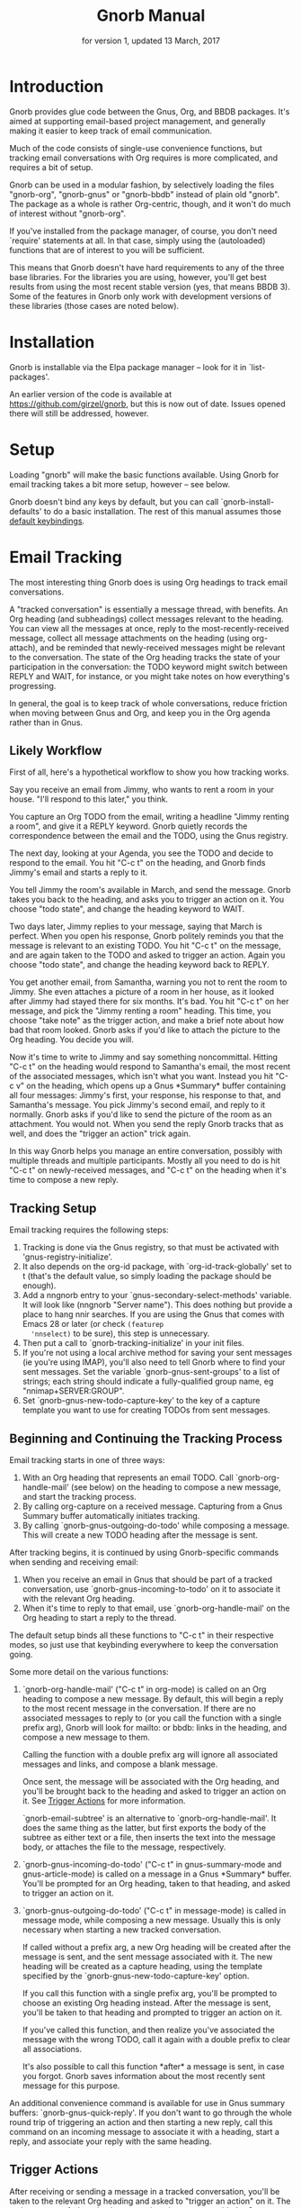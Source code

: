 #+TEXINFO_CLASS: info
#+TEXINFO_HEADER: @syncodeindex pg cp
#+TITLE: Gnorb Manual
#+SUBTITLE: for version 1, updated 13 March, 2017
#+TEXINFO_DIR_CATEGORY: Emacs
#+TEXINFO_DIR_TITLE: Gnorb: (gnorb)
#+TEXINFO_DIR_DESC: Glue code for Gnus, Org, and BBDB
#+OPTIONS: *:nil num:t toc:nil
* Introduction

Gnorb provides glue code between the Gnus, Org, and BBDB packages.
It's aimed at supporting email-based project management, and generally
making it easier to keep track of email communication.

Much of the code consists of single-use convenience functions, but
tracking email conversations with Org requires is more complicated,
and requires a bit of setup.

Gnorb can be used in a modular fashion, by selectively loading the
files "gnorb-org", "gnorb-gnus" or "gnorb-bbdb" instead of plain old
"gnorb". The package as a whole is rather Org-centric, though, and it
won't do much of interest without "gnorb-org".

If you've installed from the package manager, of course, you don't
need `require' statements at all. In that case, simply using the
(autoloaded) functions that are of interest to you will be sufficient.

This means that Gnorb doesn't have hard requirements to any of the
three base libraries. For the libraries you are using, however, you'll
get best results from using the most recent stable version (yes, that
means BBDB 3). Some of the features in Gnorb only work with
development versions of these libraries (those cases are noted below).
* Installation
Gnorb is installable via the Elpa package manager -- look for it in
`list-packages'.

An earlier version of the code is available at
https://github.com/girzel/gnorb, but this is now out of date. Issues
opened there will still be addressed, however.
* Setup
:PROPERTIES:
:ID:       9da59609-bb3c-4970-88f6-bddca18d2ad4
:END:
Loading "gnorb" will make the basic functions available. Using Gnorb
for email tracking takes a bit more setup, however -- see below.

Gnorb doesn't bind any keys by default, but you can call
`gnorb-install-defaults' to do a basic installation. The rest of this
manual assumes those [[id:de1b2579-86c2-4bb1-b77e-3467a3d2b3c7][default keybindings]].
* Email Tracking
The most interesting thing Gnorb does is using Org headings to track
email conversations.

A "tracked conversation" is essentially a message thread, with
benefits. An Org heading (and subheadings) collect messages relevant
to the heading. You can view all the messages at once, reply to the
most-recently-received message, collect all message attachments on the
heading (using org-attach), and be reminded that newly-received
messages might be relevant to the conversation. The state of the Org
heading tracks the state of your participation in the conversation:
the TODO keyword might switch between REPLY and WAIT, for instance, or
you might take notes on how everything's progressing.

In general, the goal is to keep track of whole conversations, reduce
friction when moving between Gnus and Org, and keep you in the Org
agenda rather than in Gnus.
** Likely Workflow
First of all, here's a hypothetical workflow to show you how tracking
works.

Say you receive an email from Jimmy, who wants to rent a room in your
house. "I'll respond to this later," you think.

You capture an Org TODO from the email, writing a headline "Jimmy
renting a room", and give it a REPLY keyword. Gnorb quietly records
the correspondence between the email and the TODO, using the Gnus
registry.

The next day, looking at your Agenda, you see the TODO and decide to
respond to the email. You hit "C-c t" on the heading, and Gnorb finds
Jimmy's email and starts a reply to it.

You tell Jimmy the room's available in March, and send the message.
Gnorb takes you back to the heading, and asks you to trigger an action
on it. You choose "todo state", and change the heading keyword to
WAIT.

Two days later, Jimmy replies to your message, saying that March is
perfect. When you open his response, Gnorb politely reminds you that
the message is relevant to an existing TODO. You hit "C-c t" on the
message, and are again taken to the TODO and asked to trigger an
action. Again you choose "todo state", and change the heading keyword
back to REPLY.

You get another email, from Samantha, warning you not to rent the room
to Jimmy. She even attaches a picture of a room in her house, as it
looked after Jimmy had stayed there for six months. It's bad. You hit
"C-c t" on her message, and pick the "Jimmy renting a room" heading.
This time, you choose "take note" as the trigger action, and make a
brief note about how bad that room looked. Gnorb asks if you'd like to
attach the picture to the Org heading. You decide you will.

Now it's time to write to Jimmy and say something noncommittal.
Hitting "C-c t" on the heading would respond to Samantha's email, the
most recent of the associated messages, which isn't what you want.
Instead you hit "C-c v" on the heading, which opens up a Gnus
*Summary* buffer containing all four messages: Jimmy's first, your
response, his response to that, and Samantha's message. You pick
Jimmy's second email, and reply to it normally. Gnorb asks if you'd
like to send the picture of the room as an attachment. You would not.
When you send the reply Gnorb tracks that as well, and does the
"trigger an action" trick again.

In this way Gnorb helps you manage an entire conversation, possibly
with multiple threads and multiple participants. Mostly all you need
to do is hit "C-c t" on newly-received messages, and "C-c t" on the
heading when it's time to compose a new reply.
** Tracking Setup

Email tracking requires the following steps:

1. Tracking is done via the Gnus registry, so that must be activated
   with 'gnus-registry-initialize'.
2. It also depends on the org-id package, with `org-id-track-globally'
   set to t (that's the default value, so simply loading the package
   should be enough).
3. Add a nngnorb entry to your `gnus-secondary-select-methods'
   variable. It will look like (nngnorb "Server name"). This does
   nothing but provide a place to hang nnir searches. If you are using
   the Gnus that comes with Emacs 28 or later (or check ~(featurep
   'nnselect)~ to be sure), this step is unnecessary.
4. Then put a call to `gnorb-tracking-initialize' in your init files.
5. If you're not using a local archive method for saving your sent
   messages (ie you're using IMAP), you'll also need to tell Gnorb
   where to find your sent messages. Set the variable
   `gnorb-gnus-sent-groups' to a list of strings; each string should
   indicate a fully-qualified group name, eg "nnimap+SERVER:GROUP".
6. Set `gnorb-gnus-new-todo-capture-key' to the key of a capture
   template you want to use for creating TODOs from sent messages.

** Beginning and Continuing the Tracking Process
Email tracking starts in one of three ways:

1. With an Org heading that represents an email TODO. Call
   `gnorb-org-handle-mail' (see below) on the heading to compose a new
   message, and start the tracking process.
2. By calling org-capture on a received message. Capturing from a Gnus
   Summary buffer automatically initiates tracking.
3. By calling `gnorb-gnus-outgoing-do-todo' while composing a message.
   This will create a new TODO heading after the message is sent.

After tracking begins, it is continued by using Gnorb-specific
commands when sending and receiving email:

1. When you receive an email in Gnus that should be part of a tracked
   conversation, use `gnorb-gnus-incoming-to-todo' on it to associate
   it with the relevant Org heading.
2. When it's time to reply to that email, use `gnorb-org-handle-mail'
   on the Org heading to start a reply to the thread.

The default setup binds all these functions to "C-c t" in their
respective modes, so just use that keybinding everywhere to keep the
conversation going.

Some more detail on the various functions:

1. `gnorb-org-handle-mail' ("C-c t" in org-mode) is called on an Org
   heading to compose a new message. By default, this will begin a
   reply to the most recent message in the conversation. If there are
   no associated messages to reply to (or you call the function with a
   single prefix arg), Gnorb will look for mailto: or bbdb: links in
   the heading, and compose a new message to them.

   Calling the function with a double prefix arg will ignore all
   associated messages and links, and compose a blank message.

   Once sent, the message will be associated with the Org heading, and
   you'll be brought back to the heading and asked to trigger an
   action on it. See [[id:6bc4a833-e16a-4538-a675-b8ff21c9345d][Trigger Actions]] for more information.

   `gnorb-email-subtree' is an alternative to `gnorb-org-handle-mail'.
   It does the same thing as the latter, but first exports the body of
   the subtree as either text or a file, then inserts the text into
   the message body, or attaches the file to the message,
   respectively.
2. `gnorb-gnus-incoming-do-todo' ("C-c t" in gnus-summary-mode and
   gnus-article-mode) is called on a message in a Gnus *Summary*
   buffer. You'll be prompted for an Org heading, taken to that
   heading, and asked to trigger an action on it.
3. `gnorb-gnus-outgoing-do-todo' ("C-c t" in message-mode) is called
   in message mode, while composing a new message. Usually this is
   only necessary when starting a new tracked conversation.

   If called without a prefix arg, a new Org heading will be created
   after the message is sent, and the sent message associated with it.
   The new heading will be created as a capture heading, using the
   template specified by the `gnorb-gnus-new-todo-capture-key' option.

   If you call this function with a single prefix arg, you'll be
   prompted to choose an existing Org heading instead. After the
   message is sent, you'll be taken to that heading and prompted to
   trigger an action on it.

   If you've called this function, and then realize you've associated
   the message with the wrong TODO, call it again with a double prefix
   to clear all associations.

   It's also possible to call this function *after* a message is sent,
   in case you forgot. Gnorb saves information about the most recently
   sent message for this purpose.

An additional convenience command is available for use in Gnus summary
buffers: `gnorb-gnus-quick-reply'. If you don't want to go through the
whole round trip of triggering an action and then starting a new
reply, call this command on an incoming message to associate it with a
heading, start a reply, and associate your reply with the same
heading.
** Trigger Actions
:PROPERTIES:
:ID:       6bc4a833-e16a-4538-a675-b8ff21c9345d
:END:
After receiving or sending a message in a tracked conversation, you'll
be taken to the relevant Org heading and asked to "trigger an action"
on it. The main purpose of triggering is to associate the message with
the Org heading, but the action also gives you a chance to do
something useful like changing the TODO keyword, or leaving a note.

At the moment there are six different possibilities:

1. Change the heading's TODO state.
2. Take a note on the heading.
3. Associate the message, but do nothing else.
4. Capture a new Org heading as a sibling to the tracked heading
5. Capture a new Org heading as a child to the tracked heading
6. Do nothing -- do not associate the message.

More actions may be added in the future; it's also possible to
rearrange or delete existing actions, and add your own: see the
docstring of `gnorb-org-trigger-actions'.
** Viewing Things
:PROPERTIES:
:END:

Keeping track of a conversation is one thing, but it's very useful to
be able to see an overview of history and current state. For this
purpose Gnorb provides "view" commands, which by default are bound to
"C-c v" in all contexts.

Calling `gnorb-org-view' ("C-c v") on an Org heading will open an nnir
summary buffer showing all the messages associated with that heading
and child headings (this requires you to have added an nngnorb server
to your Gnus backends). A minor mode is in effect, ensuring that any
replies you send to messages in this buffer will automatically be
associated with the original Org heading. You can also invoke
`gnorb-summary-disassociate-message' ("C-c d") to disassociate the
message with the Org heading.

If you call `gnorb-org-view' with a prefix argument, the search group
will be made persistent across Gnus sessions. You can re-run the
search and update the group contents by hitting "M-g" on the group in
the Gnus *Group* buffer.

Calling `gnorb-gnus-view' ("C-c v") on a tracked message will take you
to the tracked Org heading.

From a Gnus *Summary* buffer, you can insert all tracked messages in
the current group into the buffer with
`gnorb-gnus-insert-tracked-messages', bound to "/ G" in the default
keybindings. By default this will only insert messages associated with
headings that are not in a DONE state; call with a prefix arg to
insert all messages.

As a bonus, it's possible to go into Gnus' *Server* buffer, find the
line specifying your nngnorb server, and hit "G" (aka
`gnus-group-make-nnir-group'). At the query prompt, enter an Org-style
tags-todo Agenda query string (eg "+work-computer", or what have you).
Gnorb will find all headings matching this query, scan their subtrees
for gnus links, and then give you a Summary buffer containing all the
linked messages. This is dog-slow at the moment; it will get faster.

** Hinting in Gnus
:PROPERTIES:
:END:
When you receive new mails that might be relevant to existing Org
TODOs, Gnorb can alert you to that fact. When
`gnorb-gnus-hint-relevant-article' is t (the default), Gnorb will
display a message in the minibuffer when opening potentially relevant
messages. You can then use `gnorb-gnus-incoming-to-todo' to trigger an
action on the relevant TODO.

This hinting can happen in the Gnus summary buffer as well. If you use
the escape indicated by `gnorb-gnus-summary-mark-format-letter' as
part of your `gnus-summary-line-format', articles that may be relevant
to TODOs will be marked with a special character in the Summary
buffer, as determined by `gnorb-gnus-summary-mark'. By default, the
format letter is "g" (meaning it is used as "%ug" in the format line),
and the mark is "&" for messages that are already tracked, and "¡" for
messages that may be relevant.
** Message Attachments
:PROPERTIES:
:END:
Gnorb simplifies the handling of attachments that you receive in
emails. When you call `gnorb-gnus-incoming-do-todo' on a message,
you'll be prompted to re-attach the email's attachments onto the Org
heading, using the org-attach library.

You can also do this as part of the capture process. Set the
new :gnus-attachments key to "t" in a capture template that you use on
mail messages, and you'll be queried to re-attach the message's
attachments onto the newly-captured heading.

Or set `gnorb-gnus-capture-always-attach' to "t" to have Gnorb do this
for all capture templates.

You can also do this using the regular system of MIME commands,
without invoking the email tracking process. Using the default
bindings, pressing "a" on a MIME line will prompt you to move the
attachment to an Org heading.

The same process works in reverse: when you send a message from an Org
heading using `gnorb-org-handle-mail', Gnorb will ask if you want to
attach the files in the heading's org-attach directory to the outgoing
message.
** Registry Usage
You can see how many associations you've got stored in the registry by
calling `gnorb-report-tracking-usage'. This will pop up a buffer
showing how much of the registry you're using, and offering
keybindings for `gnorb-flush-dead-associations', to help Gnorb clean
up after itself.
* Restoring Window Layout
Many Gnorb functions alter the window layout and value of point. In
most of these cases, you can restore the previous layout using the
interactive function `gnorb-restore-layout', by default bound to "C-c
A".

* Recent Mails From BBDB Contacts
:PROPERTIES:
:END:
If you're using a recent git version of BBDB (circa mid-May 2014 or
later), you can give your BBDB contacts a special field which will
collect links to recent emails from that contact. The default name of
the field is "messages", but you can customize that name using the
`gnorb-bbdb-messages-field' option.

Gnorb will not collect links by default: you need to call
`gnorb-bbdb-open-link' on a contact once to start the process.
Thereafter, opening mails from that contact will store a link to the
message.

Once some links are stored, `gnorb-bbdb-open-link' will open them: Use
a prefix arg to the function call to select particular messages to
open. There are several options controlling how all this works; see
the gnorb-bbdb user options section below for details.
* Tagging Messages and Contacts
It's possible to use your defined Org tags to tag BBDB contacts and
Gnus messages.

For BBDB contacts, tags are stored in an xfield named org-tags, by
default (you can customize the name of this field using the
`gnorb-bbdb-org-tag-field' option). Once contacts are tagged, you can
search for tags normally in the *BBDB* buffer. You can also pop up a
*BBDB* buffer alongside an Org Agenda tags search, with contacts
matching the search terms. You can have this happen automatically, by
setting `gnorb-org-agenda-popup-bbdb' to a non-nil value, or do it
manually by calling `gnorb-org-popup-bbdb'.

Gnus messages can be tagged from a *Summary* buffer using the command
`gnorb-gnus-tag-message' (bound to "C-c C-t" when using the default
keybindings). You can also search for tagged messages in a group using
`gnorb-gnus-insert-tagged-messages' (bound to "/ g" when using the
default keybindings). The search string can be given as a more complex
tags expression a la Org Agenda searches, ie "cat|bird-dog".

If the option `gnorb-gnus-auto-tag-messages' is non-nil, any time you
trigger an Org heading from a Gnus message, the message will "inherit"
the tags of the Org heading.

You can view Org tags on Gnus messages by adding the "%uG" spec code
to your `gnus-group-line-format' value. That spec code can be
customized using the `gnorb-gnus-summary-tags-format-letter' option.
* BBDB posting styles
:PROPERTIES:
:END:
Gnorb comes with a BBDB posting-style system, inspired by (copied
from) gnus-posting-styles. You can specify how messages are composed
to specific contacts, by matching on contact field values (the same
way gnus-posting-styles matches on group names). See the docstring of
`gnorb-bbdb-posting-styles' for details.

In order not to be too intrusive, Gnorb doesn't alter the behavior of
`bbdb-mail', the usual mail-composition function. Instead it provides
an alternate `gnorb-bbdb-mail', which does exactly the same thing, but
first processes the new mail according to `gnorb-bbdb-posting-styles'.
If you want to use this feature regularly, you can remap `bbdb-mail'
to `gnorb-bbdb-mail' in the `bbdb-mode-map'.
* Misc BBDB
** Searching for messages from BBDB contacts
:PROPERTIES:
:END:
Call `gnorb-bbdb-mail-search' to search for all mail messages from the
record(s) displayed. Currently supports the notmuch, mairix, and
namazu search backends; set `gnorb-gnus-mail-search-backend' to one of
those symbol values.
** Citing BBDB contacts
:PROPERTIES:
:END:
Calling `gnorb-bbdb-cite-contact' will prompt for a BBDB record and
insert a string of the type "Bob Smith <bob@smith.com>".
** User Options
- `gnorb-bbdb-org-tag-field :: The name of the BBDB xfield, as a
     symbol, that holds Org-related tags. Specified as a string with
     the ":" separator between tags, same as for Org headings.
     Defaults to org-tag.
- `gnorb-bbdb-messages-field' :: The name of the BBDB xfield that
     holds links to recently-received messages from this contact.
     Defaults to 'messages.
- `gnorb-bbdb-collect-N-messages' :: Collect at most this many links
     to messages from this contact. Defaults to 5.
- `gnorb-bbdb-define-recent' :: What does "recently-received" mean?
     Possible values are the symbols seen and received. When set to
     seen, the most recently-opened messages are collected. When set
     to received, the most recently-received (by Date header) messages
     are collected. Defaults to seen.
- `gnorb-bbdb-message-link-format-multi' :: How is a single message's
     link formatted in the multi-line BBDB layout format? Defaults to
     "%:count. %D: %:subject" (see the docstring for details).
- ` gnorb-bbdb-message-link-format-one' :: How is a single message's
     link formatted in the one-line BBDB layout format? Defaults to
     nil (see the docstring for details).
- `gnorb-bbdb-posting-styles' :: Styles to use for influencing the
     format of mails composed to the BBDB record(s) under point (see
     the docstring for details).
* Misc Org
** Inserting BBDB links
:PROPERTIES:
:END:
Calling `gnorb-org-contact-link' will prompt for a BBDB record and
insert an Org link to that record at point.
** User Options
- `gnorb-org-after-message-setup-hook' :: Hook run in a message buffer
     after setting up the message, from `gnorb-org-handle-mail' or
     `gnorb-org-email-subtree'.
- `gnorb-org-trigger-actions' :: List of potential actions that can be
     taken on headings after a message is sent. See docstring for
     details.
- `gnorb-org-mail-scan-scope' :: The number of paragraphs to scan for
     mail-related links. This comes into play when calling
     `gnorb-org-handle-mail' on a heading with no associated messages,
     or when `gnorb-org-handle-mail' is called with a prefix arg.
- `gnorb-org-find-candidates-match' :: When searching all Org files
     for headings to collect messages from, this option can limit
     which headings are searched. It is used as the second argument to
     a call to `org-map-entries', and has the same syntax as that used
     in an agenda tags view.
- `gnorb-org-email-subtree-text-parameters' :: A plist of export
     parameters corresponding to the EXT-PLIST argument to the export
     functions, for use when exporting to text.
- `gnorb-org-email-subtree-file-parameters' :: A plist of export
     parameters corresponding to the EXT-PLIST argument to the export
     functions, for use when exporting to a file.
- `gnorb-org-email-subtree-text-options' :: A list of ts and nils
     corresponding to Org's export options, to be used when exporting
     to text. The options, in order, are async, subtreep,
     visible-only, and body-only.
- `gnorb-org-email-subtree-file-options' :: A list of ts and nils
     corresponding to Org's export options, to be used when exporting
     to a file. The options, in order, are async, subtreep,
     visible-only, and body-only.
- `gnorb-org-export-extensions' :: Correspondence between export
     backends and their respective (usual) file extensions.
- `gnorb-org-capture-collect-link-p' :: When this is set to t, the
     capture process will always store a link to the Gnus message or
     BBDB record under point, even when the link isn't part of the
     capture template. It can then be added to the captured heading
     with org-insert-link, as usual.
- `gnorb-org-log-add-link' :: When non-nil, any time a todo trigger
     action results in adding a note, a link to the triggering message
     will be added to the log note text.
- `gnorb-org-agenda-popup-bbdb' :: Set to "t" to automatically pop up
     the BBDB buffer displaying records corresponding to the Org
     Agenda tags search underway. If this is nil you can always do it
     manually with the command of the same name.
- `gnorb-org-bbdb-popup-layout' :: Controls the layout of the
     Agenda-related BBDB popup, takes the same values as
     bbdb-pop-up-layout.
* Misc Gnus
** Searching With the Registry
Gnorb can use the Gnus registry as a sort of limited search index: the
registry tracks information about sender, recipient, subject, and a
few other things, and while this isn't as powerful as a full-text
search index, it's often sufficient. It's also very fast, as it
doesn't rely on external program, and doesn't require the user to mark
a particular set of groups beforehand.

- `gnorb-gnus-search-registry' :: Prompt the user for a search string,
     and match it against messages tracked in the registry. Search
     strings are given as a series of "key:value" terms, with double
     quotes around multi-word values. See docstring for available
     keys.
- `gnorb-helm-search-registry' :: Helm users can use this function to
     conduct a more visual search of the registry. Only
     sender/recipient and subject lines are matched against.

These functions are not bound by default; you might consider:

#+BEGIN_SRC elisp
  (with-eval-after-load "gnus-group"
    (define-key gnus-group-group-map (kbd "/") #'gnorb-gnus-search-registry)
    (define-key gnus-group-group-map (kbd "?") #'gnorb-helm-search-registry))
#+END_SRC
** User Options
- `gnorb-gnus-mail-search-backend' :: Specifies the search backend
     that you use for searching mails. Currently supports notmuch,
     mairix, and namazu: set this option to one of those symbols.
- `gnorb-gnus-capture-always-attach' :: Treat all capture templates as
     if they had the :gnus-attachments key set to "t". This only has
     any effect if you're capturing from a Gnus summary or article
     buffer.
- `gnorb-gnus-tick-all-tracked-messages' :: When non-nil, always add
     the tick mark to messages when they are first associated with an
     Org heading. The mark can be safely deleted afterwards.
- `gnorb-trigger-todo-default' :: Set to either 'note or 'todo to tell
     `gnorb-gnus-incoming-do-todo' what to do by default. You can
     reach the non-default behavior by calling that function with a
     prefix argument. Alternately, set to 'prompt to always prompt for
     the appropriate action.
- `gnorb-gnus-trigger-refile-targets' :: If you use
     `gnorb-gnus-incoming-do-todo' on an incoming message, Gnorb will
     try to locate a TODO heading that's relevant to that message. If
     it can't, it will prompt you for one, using the refile interface.
     This option will be used as the value of `org-refile-targets'
     during that process: see the docstring of `org-refile-targets'
     for the appropriate syntax.
- `gnorb-gnus-refile-use-outline-path' :: Similar to the previous
     option, this option will be used as the value of
     `org-refile-use-outline-path' when selecting a heading: see the
     its docstring for the meaning of its potential values.
- `gnorb-gnus-new-todo-capture-key' :: Set this to a single-character
     string pointing at an Org capture template to use when creating
     TODOs from outgoing messages. The template is a regular capture
     template, with a few exceptions. If Gnus helps you archive
     outgoing messages (ie you have `gnus-message-archive-group' set
     to something, and your outgoing messages have a "Fcc" header), a
     link to that message will be made, and you'll be able to use all
     the escapes related to gnus messages. If you don't archive
     outgoing messages, you'll still be able to use the %:subject,
     %:to, %:toname, %:toaddress, and %:date escapes in the capture
     template.
- `gnorb-gnus-hint-relevant-article' :: Set to "t" (the default) to
     have Gnorb give you a hint in the minibuffer when opening
     messages that might be relevant to existing Org TODOs.
- `gnorb-gnus-summary-mark-format-letter' :: The formatting letter to
     use as part of your `gnus-summary-line-format', to indicate
     messages which might be relevant to Org TODOs. Defaults to "g",
     meaning it should be used as "%ug" in the format line.
- `gnorb-gnus-summary-mark' :: The mark used to indicate potentially
     relevant messages in the Summary buffer, when
     `gnorb-gnus-summary-mark-format-letter' is present in the format
     line. Defaults to "¡".
- `gnorb-gnus-summary-tracked-mark' :: The mark used to indicate
     already-tracked messages in the Summary buffer, when
     `gnorb-gnus-summary-mark-format-letter' is present in the format
     line. Defaults to "&".
* Default Keybindings
:PROPERTIES:
:ID:       de1b2579-86c2-4bb1-b77e-3467a3d2b3c7
:END:
Using the bundled function `gnorb-install-defaults' runs the code
below. If you don't like these defaults, you can always do your own setup.
#+BEGIN_SRC emacs-lisp
  (global-set-key (kbd "C-c A") 'gnorb-restore-layout)
  (eval-after-load "gnorb-bbdb"
    '(progn
       (define-key bbdb-mode-map (kbd "C-c S") #'gnorb-bbdb-mail-search)
       (define-key bbdb-mode-map (kbd "C-c l") #'gnorb-bbdb-open-link)
       (define-key bbdb-mode-map [remap bbdb-mail] #'gnorb-bbdb-mail)
       (eval-after-load "gnorb-org"
	 (org-defkey org-mode-map (kbd "C-c C") #'gnorb-org-contact-link))))
  (eval-after-load "gnorb-org"
    '(progn
       (org-defkey org-mode-map (kbd "C-c t") #'gnorb-org-handle-mail)
       (org-defkey org-mode-map (kbd "C-c v") #'gnorb-org-view)
       (org-defkey org-mode-map (kbd "C-c E") #'gnorb-org-email-subtree)
       (setq gnorb-org-agenda-popup-bbdb t)
       (eval-after-load "org-agenda"
	 '(progn (org-defkey org-agenda-mode-map (kbd "C-c t") #'gnorb-org-handle-mail)
		 (org-defkey org-agenda-mode-map (kbd "C-c v") #'gnorb-org-view)))))
  (eval-after-load "gnorb-gnus"
    '(progn
       (define-key gnus-summary-mime-map "a" #'gnorb-gnus-article-org-attach)
       (define-key gnus-summary-mode-map (kbd "C-c t") #'gnorb-gnus-incoming-do-todo)
       (define-key gnus-summary-mode-map (kbd "C-c v") #'gnorb-gnus-view)
       (define-key gnus-summary-mode-map (kbd "C-c C-t") #'gnorb-gnus-tag-message)
       (define-key gnus-summary-limit-map (kbd "g") #'gnorb-gnus-insert-tagged-messages)
       (define-key gnus-summary-limit-map (kbd "G") #'gnorb-gnus-insert-tracked-messages)
       (setq gnorb-gnus-capture-always-attach t)
       (push '("attach to org heading" . gnorb-gnus-mime-org-attach)
             gnus-mime-action-alist)
       (push '(gnorb-gnus-mime-org-attach "a" "Attach to Org heading")
             gnus-mime-button-commands)
       (setq gnus-mime-button-map
             (let ((map (make-sparse-keymap)))
               (dolist (c gnus-mime-button-commands)
		 (define-key map (cadr c) (car c)))
               map))))
  (eval-after-load "message"
    '(progn
       (define-key message-mode-map (kbd "C-c t") #'gnorb-gnus-outgoing-do-todo)))
#+END_SRC
